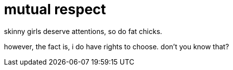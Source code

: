 = mutual respect
// See https://hubpress.gitbooks.io/hubpress-knowledgebase/content/ for information about the parameters.
// :hp-image: /covers/cover.png
:published_at: 2017-06-23
:hp-tags: Delirium,
// :hp-alt-title: obesity

skinny girls deserve attentions, so do fat chicks.

however, the fact is, i do have rights to choose. don't you know that?


